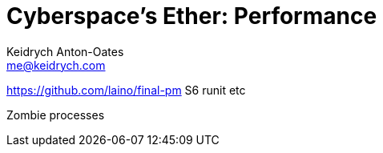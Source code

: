 = Cyberspace's Ether: *Performance*
Keidrych Anton-Oates <me@keidrych.com>

https://github.com/laino/final-pm
S6 runit etc

Zombie processes

